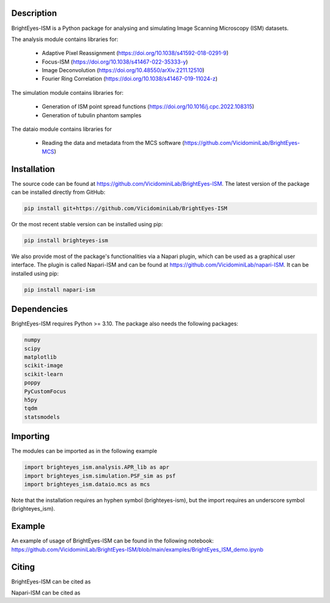 Description
===============================

BrightEyes-ISM is a Python package for analysing and simulating Image Scanning Microscopy (ISM) datasets.

The analysis module contains libraries for:

    * Adaptive Pixel Reassignment (https://doi.org/10.1038/s41592-018-0291-9)
    * Focus-ISM (https://doi.org/10.1038/s41467-022-35333-y)
    * Image Deconvolution (https://doi.org/10.48550/arXiv.2211.12510)
    * Fourier Ring Correlation (https://doi.org/10.1038/s41467-019-11024-z)

The simulation module contains libraries for:

    * Generation of ISM point spread functions (https://doi.org/10.1016/j.cpc.2022.108315)
    * Generation of tubulin phantom samples

The dataio module contains libraries for

    * Reading the data and metadata from the MCS software (https://github.com/VicidominiLab/BrightEyes-MCS)

Installation
===============================

The source code can be found at https://github.com/VicidominiLab/BrightEyes-ISM. The latest version of the package can be installed directly from GitHub:

.. code-block:: python

   pip install git+https://github.com/VicidominiLab/BrightEyes-ISM


Or the most recent stable version can be installed using pip:

.. code-block:: python

   pip install brighteyes-ism

We also provide most of the package's functionalities via a Napari plugin, which can be used as a graphical user interface.
The plugin is called Napari-ISM and can be found at https://github.com/VicidominiLab/napari-ISM. It can be installed using pip:

.. code-block:: python

   pip install napari-ism

Dependencies
============

BrightEyes-ISM requires Python >= 3.10. The package also needs the following packages:

.. code-block:: python

    numpy
    scipy
    matplotlib
    scikit-image
    scikit-learn
    poppy
    PyCustomFocus
    h5py
    tqdm
    statsmodels


Importing
============

The modules can be imported as in the following example

.. code-block:: python

   import brighteyes_ism.analysis.APR_lib as apr
   import brighteyes_ism.simulation.PSF_sim as psf
   import brighteyes_ism.dataio.mcs as mcs
   
Note that the installation requires an hyphen symbol (brighteyes-ism), but the import requires an underscore symbol (brighteyes_ism).

Example
============

An example of usage of BrightEyes-ISM can be found in the following notebook: https://github.com/VicidominiLab/BrightEyes-ISM/blob/main/examples/BrightEyes_ISM_demo.ipynb

Citing
============

BrightEyes-ISM can be cited as 

.. code-block:: python

    

Napari-ISM can be cited as

.. code-block:: python

    